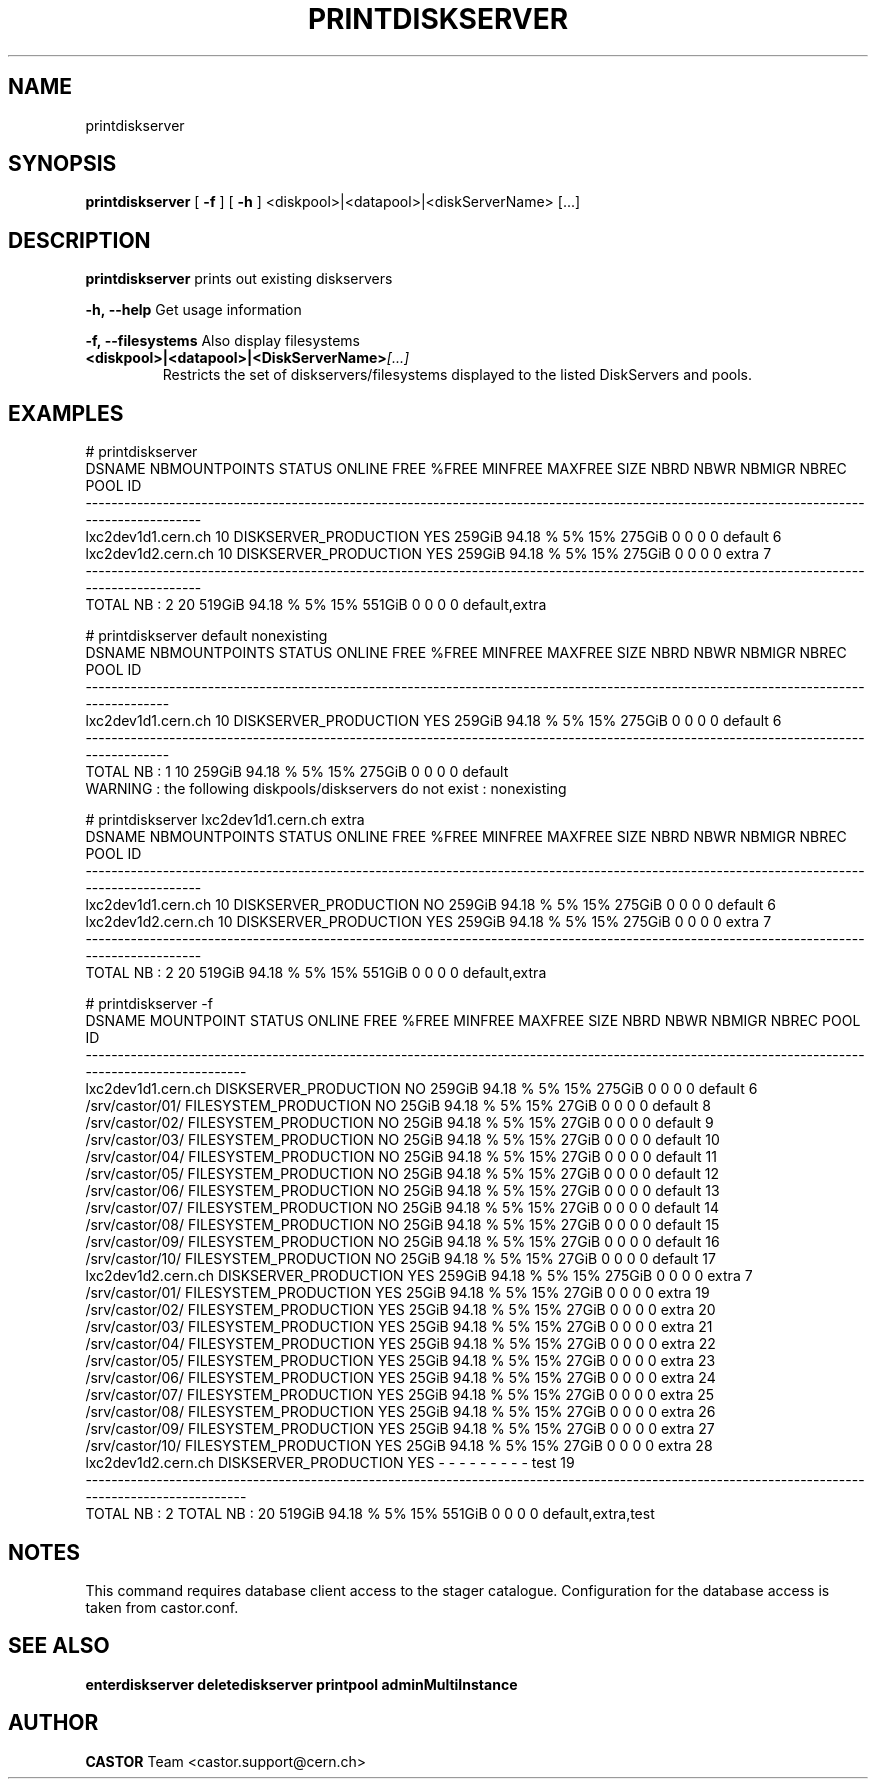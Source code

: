 .TH PRINTDISKSERVER "1castor" "2011" CASTOR "Prints out the given disk pool(s)"
.SH NAME
printdiskserver
.SH SYNOPSIS
.B printdiskserver
[
.BI -f
]
[
.BI -h
]
<diskpool>|<datapool>|<diskServerName>
[...]
.SH DESCRIPTION
.B printdiskserver
prints out existing diskservers
.LP
.BI \-h,\ \-\-help
Get usage information
.LP
.BI \-f,\ \-\-filesystems
Also display filesystems
.TP
.BI <diskpool>|<datapool>|<DiskServerName> [...]
Restricts the set of diskservers/filesystems displayed to the listed DiskServers and pools.

.SH EXAMPLES
.nf
.ft CW
# printdiskserver
            DSNAME NBMOUNTPOINTS                STATUS ONLINE   FREE   %FREE MINFREE MAXFREE   SIZE NBRD NBWR NBMIGR NBREC          POOL ID
-------------------------------------------------------------------------------------------------------------------------------------------
lxc2dev1d1.cern.ch            10 DISKSERVER_PRODUCTION    YES 259GiB 94.18 %      5%     15% 275GiB    0    0      0     0       default  6
lxc2dev1d2.cern.ch            10 DISKSERVER_PRODUCTION    YES 259GiB 94.18 %      5%     15% 275GiB    0    0      0     0         extra  7
-------------------------------------------------------------------------------------------------------------------------------------------
      TOTAL NB : 2            20                              519GiB 94.18 %      5%     15% 551GiB    0    0      0     0 default,extra   


# printdiskserver default nonexisting
            DSNAME NBMOUNTPOINTS                STATUS ONLINE   FREE   %FREE MINFREE MAXFREE   SIZE NBRD NBWR NBMIGR NBREC     POOL ID
--------------------------------------------------------------------------------------------------------------------------------------
lxc2dev1d1.cern.ch            10 DISKSERVER_PRODUCTION    YES 259GiB 94.18 %      5%     15% 275GiB    0    0      0     0  default  6
--------------------------------------------------------------------------------------------------------------------------------------
      TOTAL NB : 1            10                              259GiB 94.18 %      5%     15% 275GiB    0    0      0     0  default   
WARNING : the following diskpools/diskservers do not exist : nonexisting


# printdiskserver lxc2dev1d1.cern.ch extra
            DSNAME NBMOUNTPOINTS                STATUS ONLINE   FREE   %FREE MINFREE MAXFREE   SIZE NBRD NBWR NBMIGR NBREC          POOL ID
-------------------------------------------------------------------------------------------------------------------------------------------
lxc2dev1d1.cern.ch            10 DISKSERVER_PRODUCTION     NO 259GiB 94.18 %      5%     15% 275GiB    0    0      0     0       default  6
lxc2dev1d2.cern.ch            10 DISKSERVER_PRODUCTION    YES 259GiB 94.18 %      5%     15% 275GiB    0    0      0     0         extra  7
-------------------------------------------------------------------------------------------------------------------------------------------
      TOTAL NB : 2            20                              519GiB 94.18 %      5%     15% 551GiB    0    0      0     0 default,extra   

# printdiskserver -f
            DSNAME      MOUNTPOINT                STATUS ONLINE   FREE   %FREE MINFREE MAXFREE   SIZE NBRD NBWR NBMIGR NBREC               POOL ID
--------------------------------------------------------------------------------------------------------------------------------------------------
lxc2dev1d1.cern.ch                 DISKSERVER_PRODUCTION     NO 259GiB 94.18 %      5%     15% 275GiB    0    0      0     0            default  6
                   /srv/castor/01/ FILESYSTEM_PRODUCTION     NO  25GiB 94.18 %      5%     15%  27GiB    0    0      0     0            default  8
                   /srv/castor/02/ FILESYSTEM_PRODUCTION     NO  25GiB 94.18 %      5%     15%  27GiB    0    0      0     0            default  9
                   /srv/castor/03/ FILESYSTEM_PRODUCTION     NO  25GiB 94.18 %      5%     15%  27GiB    0    0      0     0            default 10
                   /srv/castor/04/ FILESYSTEM_PRODUCTION     NO  25GiB 94.18 %      5%     15%  27GiB    0    0      0     0            default 11
                   /srv/castor/05/ FILESYSTEM_PRODUCTION     NO  25GiB 94.18 %      5%     15%  27GiB    0    0      0     0            default 12
                   /srv/castor/06/ FILESYSTEM_PRODUCTION     NO  25GiB 94.18 %      5%     15%  27GiB    0    0      0     0            default 13
                   /srv/castor/07/ FILESYSTEM_PRODUCTION     NO  25GiB 94.18 %      5%     15%  27GiB    0    0      0     0            default 14
                   /srv/castor/08/ FILESYSTEM_PRODUCTION     NO  25GiB 94.18 %      5%     15%  27GiB    0    0      0     0            default 15
                   /srv/castor/09/ FILESYSTEM_PRODUCTION     NO  25GiB 94.18 %      5%     15%  27GiB    0    0      0     0            default 16
                   /srv/castor/10/ FILESYSTEM_PRODUCTION     NO  25GiB 94.18 %      5%     15%  27GiB    0    0      0     0            default 17
lxc2dev1d2.cern.ch                 DISKSERVER_PRODUCTION    YES 259GiB 94.18 %      5%     15% 275GiB    0    0      0     0              extra  7
                   /srv/castor/01/ FILESYSTEM_PRODUCTION    YES  25GiB 94.18 %      5%     15%  27GiB    0    0      0     0              extra 19
                   /srv/castor/02/ FILESYSTEM_PRODUCTION    YES  25GiB 94.18 %      5%     15%  27GiB    0    0      0     0              extra 20
                   /srv/castor/03/ FILESYSTEM_PRODUCTION    YES  25GiB 94.18 %      5%     15%  27GiB    0    0      0     0              extra 21
                   /srv/castor/04/ FILESYSTEM_PRODUCTION    YES  25GiB 94.18 %      5%     15%  27GiB    0    0      0     0              extra 22
                   /srv/castor/05/ FILESYSTEM_PRODUCTION    YES  25GiB 94.18 %      5%     15%  27GiB    0    0      0     0              extra 23
                   /srv/castor/06/ FILESYSTEM_PRODUCTION    YES  25GiB 94.18 %      5%     15%  27GiB    0    0      0     0              extra 24
                   /srv/castor/07/ FILESYSTEM_PRODUCTION    YES  25GiB 94.18 %      5%     15%  27GiB    0    0      0     0              extra 25
                   /srv/castor/08/ FILESYSTEM_PRODUCTION    YES  25GiB 94.18 %      5%     15%  27GiB    0    0      0     0              extra 26
                   /srv/castor/09/ FILESYSTEM_PRODUCTION    YES  25GiB 94.18 %      5%     15%  27GiB    0    0      0     0              extra 27
                   /srv/castor/10/ FILESYSTEM_PRODUCTION    YES  25GiB 94.18 %      5%     15%  27GiB    0    0      0     0              extra 28
lxc2dev1d2.cern.ch                 DISKSERVER_PRODUCTION    YES      -       -       -      -       -    -    -      -     -               test 19
--------------------------------------------------------------------------------------------------------------------------------------------------
      TOTAL NB : 2   TOTAL NB : 20                              519GiB 94.18 %      5%     15% 551GiB    0    0      0     0 default,extra,test   

.SH NOTES
This command requires database client access to the stager catalogue.
Configuration for the database access is taken from castor.conf.

.SH SEE ALSO
.BR enterdiskserver
.BR deletediskserver
.BR printpool
.BR adminMultiInstance

.SH AUTHOR
\fBCASTOR\fP Team <castor.support@cern.ch>

